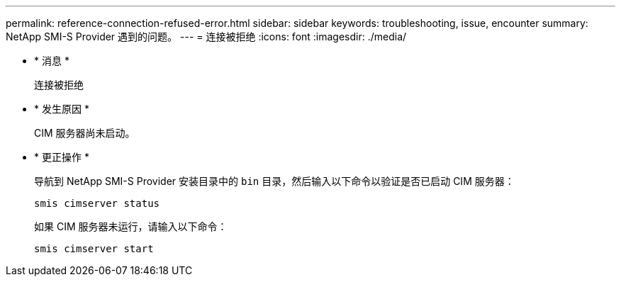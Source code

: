 ---
permalink: reference-connection-refused-error.html 
sidebar: sidebar 
keywords: troubleshooting, issue, encounter 
summary: NetApp SMI-S Provider 遇到的问题。 
---
= 连接被拒绝
:icons: font
:imagesdir: ./media/


* * 消息 *
+
`连接被拒绝`

* * 发生原因 *
+
CIM 服务器尚未启动。

* * 更正操作 *
+
导航到 NetApp SMI-S Provider 安装目录中的 `bin` 目录，然后输入以下命令以验证是否已启动 CIM 服务器：

+
`smis cimserver status`

+
如果 CIM 服务器未运行，请输入以下命令：

+
`smis cimserver start`


